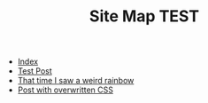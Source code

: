 #+TITLE: Site Map TEST

- [[file:index.org][Index]]
- [[file:00_test.org][Test Post]]
- [[file:01_rainbow.org][That time I saw a weird rainbow]]
- [[file:post_with_css.org][Post with overwritten CSS]]